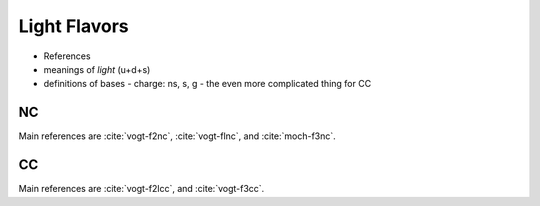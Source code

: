 Light Flavors
=============

- References
- meanings of `light` (u+d+s)
- definitions of bases
  - charge: ns, s, g
  - the even more complicated thing for CC


.. _light-nc:

NC
--

Main references are :cite:`vogt-f2nc`, :cite:`vogt-flnc`, and :cite:`moch-f3nc`.

.. _light-cc:

CC
--

Main references are :cite:`vogt-f2lcc`, and :cite:`vogt-f3cc`.
